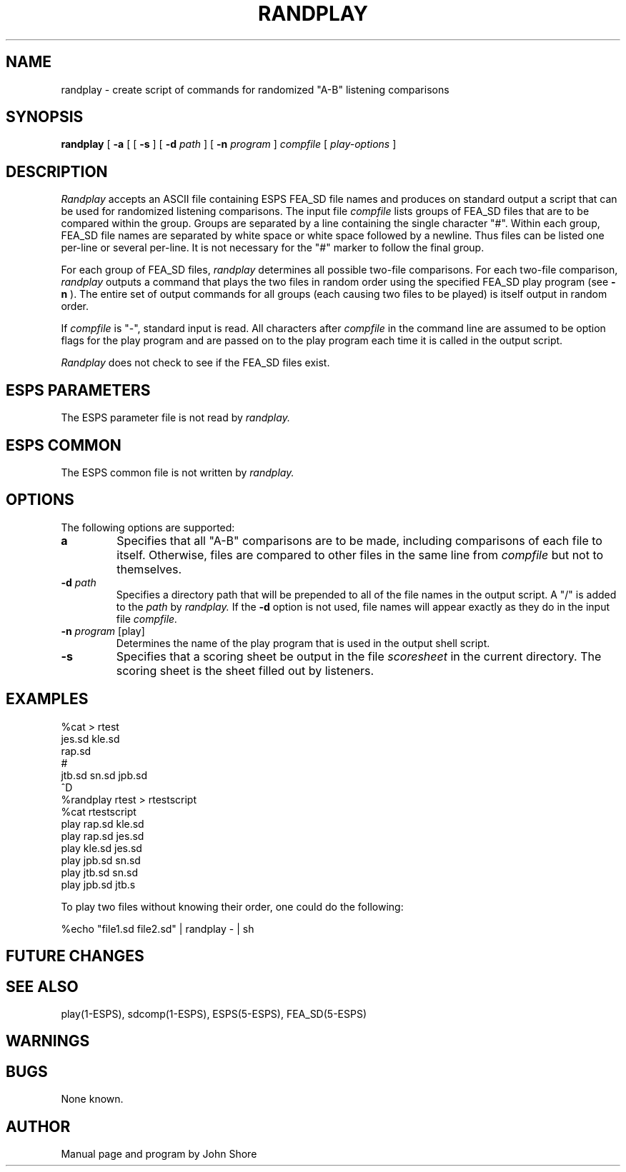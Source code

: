 .\" Copyright (c) 1987, 1989 Entropic Speech, Inc.; All rights reserved
.\" @(#)randplay.1	3.3 3/2/90
.TH RANDPLAY 1\-ESPS 3/2/90
.ds ]W "\fI\s+4\ze\h'0.05'e\s-4\v'-0.4m'\fP\(*p\v'0.4m'\ Entropic Speech, Inc.
.SH "NAME"
randplay \- create script of commands for randomized "A-B" listening comparisons
.SH "SYNOPSIS"
.B randplay
[
.B \-a
[ [
.B \-s
] [
.BI \-d " path"
] [
.BI \-n " program"
]
.I compfile
[
.I play-options
]
.SH "DESCRIPTION"
.PP
.I Randplay 
accepts an ASCII file containing ESPS FEA_SD file names and produces
on standard output a script that can be used for randomized listening
comparisons.  The input file
.I compfile
lists groups of FEA_SD files that are to be compared within the group.  
Groups are separated by a line containing the single character "#".  
Within each group, FEA_SD file names are separated by white space or white
space followed by a newline.  Thus files can be listed one per-line 
or several per-line.  It is not necessary for the "#" marker to follow 
the final group.
.PP
For each group of FEA_SD files,
.I randplay
determines all possible two-file comparisons.  For each two-file 
comparison, 
.I randplay 
outputs a command that plays the two files in random order using the
specified FEA_SD play program (see 
.B \-n
).  The entire set of output commands for all groups (each causing two
files to be played) is itself output in random order.  
.PP
If 
.I compfile
is "\-", standard input is read.  All characters after 
.I compfile
in the command line are assumed to be option flags for the play 
program and are passed on to the play program each time it is 
called in the output script.  
.PP
.I Randplay
does not check to see if the FEA_SD files exist.  
.SH "ESPS PARAMETERS"
.PP
The ESPS parameter file is not read by 
.I randplay.
.SH "ESPS COMMON"
.PP
The ESPS common file is not written by 
.I randplay.
.SH OPTIONS
.PP
The following options are supported:  
.TP
.B\-a
Specifies that all "A-B" comparisons are to be made, including
comparisons of each file to itself.  Otherwise, files are compared to
other files in the same line from 
.I compfile
but not to themselves.  
.TP
.BI \-d " path"
Specifies a directory path that will be prepended to all of the 
file names in the output script.  A "/" is added to the 
.I path
by 
.I randplay.  
If the 
.B \-d
option is not used, file names will appear exactly as they do in 
the input file 
.I compfile.
.TP
.BI \-n " program \fR[play]\fP"
Determines the name of the play program that is used in the 
output shell script.  
.TP
.BI \-s
Specifies that a scoring sheet be output in the file 
.I scoresheet
in the current directory.  The scoring sheet is the sheet filled out by
listeners.  
.SH "EXAMPLES"
.PP
.nf

     %cat > rtest
     jes.sd kle.sd 
     rap.sd 
     #
     jtb.sd sn.sd jpb.sd
     ^D
     %randplay rtest > rtestscript
     %cat rtestscript
     play rap.sd kle.sd
     play rap.sd jes.sd
     play kle.sd jes.sd
     play jpb.sd sn.sd
     play jtb.sd sn.sd
     play jpb.sd jtb.s

.fi
.PP
To play two files without knowing their order, one could do the 
following:
.nf

     %echo "file1.sd file2.sd" | randplay - | sh

.fi
.SH "FUTURE CHANGES"
.PP
.SH "SEE ALSO"
.PP
play(1\-ESPS), sdcomp(1\-ESPS), ESPS(5\-ESPS), FEA_SD(5\-ESPS)
.SH "WARNINGS"
.PP

.SH "BUGS"
.PP
None known.
.SH "AUTHOR"
.PP
Manual page and program by John Shore



